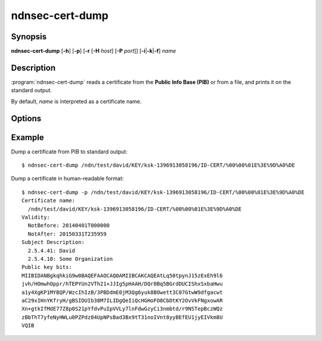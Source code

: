 ndnsec-cert-dump
================

Synopsis
--------

**ndnsec-cert-dump** [**-h**] [**-p**] [**-r** [**-H** *host*] [**-P** *port*]]
[**-i**\|\ **-k**\|\ **-f**] *name*

Description
-----------

:program:`ndnsec-cert-dump` reads a certificate from the **Public Info Base (PIB)**
or from a file, and prints it on the standard output.

By default, *name* is interpreted as a certificate name.

Options
-------

.. option:: -i, --identity

   Interpret *name* as an identity name. If specified, the certificate to dump
   is the default certificate of the identity.

.. option:: -k, --key

   Interpret *name* as a key name. If specified, the certificate to dump is the
   default certificate of the key.

.. option:: -f, --file

   Interpret *name* as a path to a file containing the certificate. If *name*
   is "-", the certificate will be read from the standard input.

.. option:: -p, --pretty

   Print the certificate in a human-readable format.

Example
-------

Dump a certificate from PIB to standard output::

    $ ndnsec-cert-dump /ndn/test/david/KEY/ksk-1396913058196/ID-CERT/%00%00%01E%3E%9D%A0%DE

Dump a certificate in human-readable format::

    $ ndnsec-cert-dump -p /ndn/test/david/KEY/ksk-1396913058196/ID-CERT/%00%00%01E%3E%9D%A0%DE
    Certificate name:
      /ndn/test/david/KEY/ksk-1396913058196/ID-CERT/%00%00%01E%3E%9D%A0%DE
    Validity:
      NotBefore: 20140401T000000
      NotAfter: 20150331T235959
    Subject Description:
      2.5.4.41: David
      2.5.4.10: Some Organization
    Public key bits:
    MIIBIDANBgkqhkiG9w0BAQEFAAOCAQ0AMIIBCAKCAQEAtLq50tpynJ15zExEh9l6
    jvh/HOmwhOppr/hTEPYUn2VTh21+JJIg5pHAAH/DQr8Bq5BGrdDUCIShxSxbaHwu
    a1y4XgKP1MYBQP/WzcIhIzB/3PBDdmE0jM3Qg6yuk8BOwett3C07GtwW9dfgacwt
    aC29xIHnYKfryH/gBSIDUIb38M7ILIDgQeIiQcHGHoFO8CbDtKY2OvVkFNgxowAR
    Xn+gtkIfMdE77Z8p0S21pYfdvPuIpVVLy7lnFdwGzyCi3nmbtd/r9NSTepBczWQz
    zBbThT7yfeNyHWLu0PZPdz84UpNPsBad3Bx9tT31noIVnt8yyBEfEU1jyEIVkm8U
    VQIB
